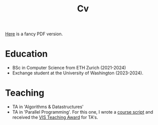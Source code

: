 #+title: Cv
[[https://sascha-kehrli-cv.tiiny.site][Here]] is a fancy PDF version.

* Education
+ BSc in Computer Science from ETH Zurich (2021-2024)
+ Exchange student at the University of Washington (2023-2024).

* Teaching
+ TA in 'Algorithms & Datastructures'
+ TA in 'Parallel Programming'. For this one, I wrote a [[https://github.com/skehrli/ParallelProgrammingScript][course script]] and received the [[https://inf.ethz.ch/news-and-events/spotlights/infk-news-channel/2023/05/2023-vis-teaching-awards.html][VIS Teaching Award]] for TA's.

